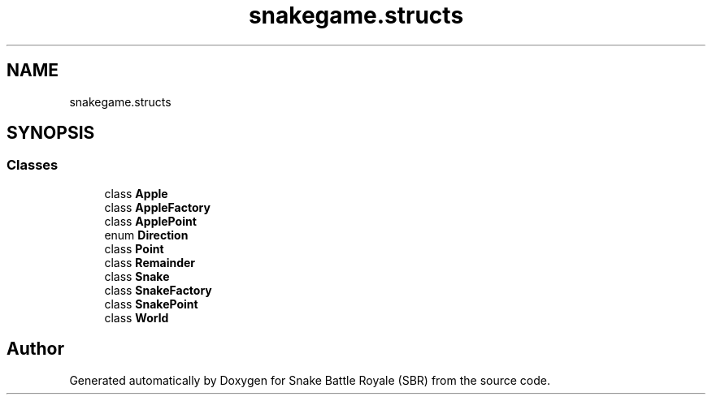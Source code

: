 .TH "snakegame.structs" 3 "Wed Nov 14 2018" "Version 1.0" "Snake Battle Royale (SBR)" \" -*- nroff -*-
.ad l
.nh
.SH NAME
snakegame.structs
.SH SYNOPSIS
.br
.PP
.SS "Classes"

.in +1c
.ti -1c
.RI "class \fBApple\fP"
.br
.ti -1c
.RI "class \fBAppleFactory\fP"
.br
.ti -1c
.RI "class \fBApplePoint\fP"
.br
.ti -1c
.RI "enum \fBDirection\fP"
.br
.ti -1c
.RI "class \fBPoint\fP"
.br
.ti -1c
.RI "class \fBRemainder\fP"
.br
.ti -1c
.RI "class \fBSnake\fP"
.br
.ti -1c
.RI "class \fBSnakeFactory\fP"
.br
.ti -1c
.RI "class \fBSnakePoint\fP"
.br
.ti -1c
.RI "class \fBWorld\fP"
.br
.in -1c
.SH "Author"
.PP 
Generated automatically by Doxygen for Snake Battle Royale (SBR) from the source code\&.
